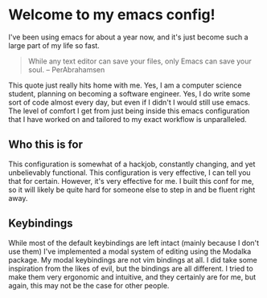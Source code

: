 * Welcome to my emacs config!

I've been using emacs for about a year now, and it's just become such a large part of my life so fast.

#+BEGIN_QUOTE
While any text editor can save your files, only Emacs can save your soul. – PerAbrahamsen
#+END_QUOTE

This quote just really hits home with me.
Yes, I am a computer science student, planning on becoming a software engineer.
Yes, I do write some sort of code almost every day, but even if I didn't I would still use emacs.
The level of comfort I get from just being inside this emacs configuration that I have worked on and tailored to my exact workflow is unparalleled.

** Who this is for
This configuration is somewhat of a hackjob, constantly changing, and yet unbelievably functional.
This configuration is very effective, I can tell you that for certain.
However, it's very effective for me.
I built this conf for me, so it will likely be quite hard for someone else to step in and be fluent right away.

** Keybindings
While most of the default keybindings are left intact (mainly because I don't use them) I've implemented a modal system of editing using the Modalka package.
My modal keybindings are not vim bindings at all.
I did take some inspiration from the likes of evil, but the bindings are all different.
I tried to make them very ergonomic and intuitive, and they certainly are for me, but again, this may not be the case for other people.
